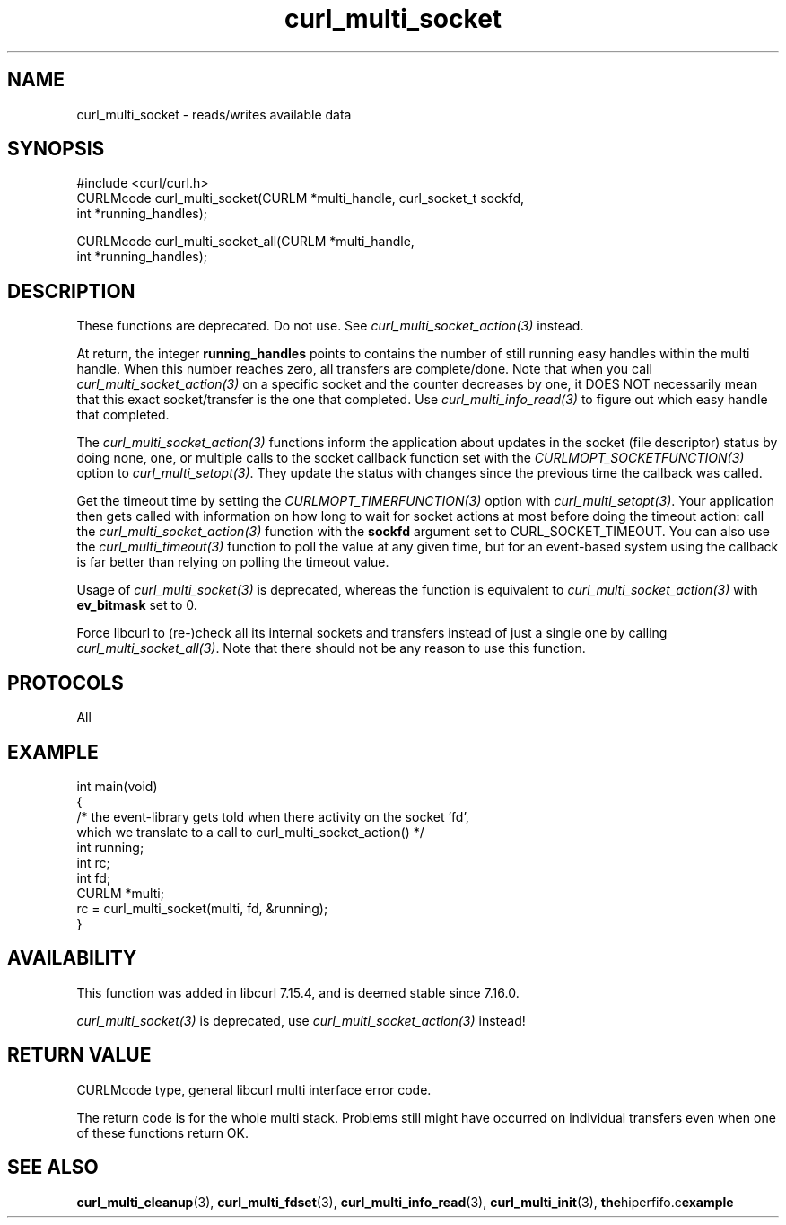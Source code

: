 .\" generated by cd2nroff 0.1 from curl_multi_socket.md
.TH curl_multi_socket 3 "March 05 2025" libcurl
.SH NAME
curl_multi_socket \- reads/writes available data
.SH SYNOPSIS
.nf
#include <curl/curl.h>
CURLMcode curl_multi_socket(CURLM *multi_handle, curl_socket_t sockfd,
                            int *running_handles);

CURLMcode curl_multi_socket_all(CURLM *multi_handle,
                                int *running_handles);
.fi
.SH DESCRIPTION
These functions are deprecated. Do not use. See
\fIcurl_multi_socket_action(3)\fP instead.

At return, the integer \fBrunning_handles\fP points to contains the number of
still running easy handles within the multi handle. When this number reaches
zero, all transfers are complete/done. Note that when you call
\fIcurl_multi_socket_action(3)\fP on a specific socket and the counter
decreases by one, it DOES NOT necessarily mean that this exact socket/transfer
is the one that completed. Use \fIcurl_multi_info_read(3)\fP to figure out
which easy handle that completed.

The \fIcurl_multi_socket_action(3)\fP functions inform the application about
updates in the socket (file descriptor) status by doing none, one, or multiple
calls to the socket callback function set with the
\fICURLMOPT_SOCKETFUNCTION(3)\fP option to \fIcurl_multi_setopt(3)\fP. They
update the status with changes since the previous time the callback was
called.

Get the timeout time by setting the \fICURLMOPT_TIMERFUNCTION(3)\fP option
with \fIcurl_multi_setopt(3)\fP. Your application then gets called with
information on how long to wait for socket actions at most before doing the
timeout action: call the \fIcurl_multi_socket_action(3)\fP function with the
\fBsockfd\fP argument set to CURL_SOCKET_TIMEOUT. You can also use the
\fIcurl_multi_timeout(3)\fP function to poll the value at any given time, but
for an event\-based system using the callback is far better than relying on
polling the timeout value.

Usage of \fIcurl_multi_socket(3)\fP is deprecated, whereas the function is
equivalent to \fIcurl_multi_socket_action(3)\fP with \fBev_bitmask\fP set to
0.

Force libcurl to (re\-)check all its internal sockets and transfers instead of
just a single one by calling \fIcurl_multi_socket_all(3)\fP. Note that there
should not be any reason to use this function.
.SH PROTOCOLS
All
.SH EXAMPLE
.nf
int main(void)
{
  /* the event-library gets told when there activity on the socket 'fd',
     which we translate to a call to curl_multi_socket_action() */
  int running;
  int rc;
  int fd;
  CURLM *multi;
  rc = curl_multi_socket(multi, fd, &running);
}
.fi
.SH AVAILABILITY
This function was added in libcurl 7.15.4, and is deemed stable since
7.16.0.

\fIcurl_multi_socket(3)\fP is deprecated, use
\fIcurl_multi_socket_action(3)\fP instead!
.SH RETURN VALUE
CURLMcode type, general libcurl multi interface error code.

The return code is for the whole multi stack. Problems still might have
occurred on individual transfers even when one of these functions return OK.
.SH SEE ALSO
.BR curl_multi_cleanup (3),
.BR curl_multi_fdset (3),
.BR curl_multi_info_read (3),
.BR curl_multi_init (3),
.BR the hiperfifo.c example

